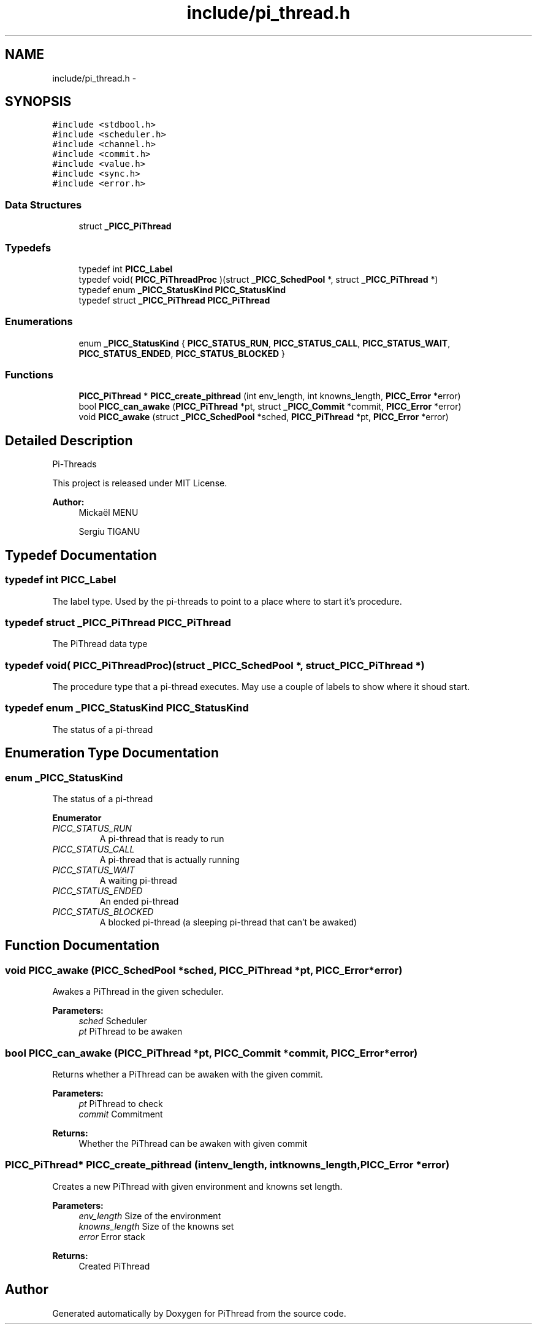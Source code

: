 .TH "include/pi_thread.h" 3 "Fri Jan 25 2013" "PiThread" \" -*- nroff -*-
.ad l
.nh
.SH NAME
include/pi_thread.h \- 
.SH SYNOPSIS
.br
.PP
\fC#include <stdbool\&.h>\fP
.br
\fC#include <scheduler\&.h>\fP
.br
\fC#include <channel\&.h>\fP
.br
\fC#include <commit\&.h>\fP
.br
\fC#include <value\&.h>\fP
.br
\fC#include <sync\&.h>\fP
.br
\fC#include <error\&.h>\fP
.br

.SS "Data Structures"

.in +1c
.ti -1c
.RI "struct \fB_PICC_PiThread\fP"
.br
.in -1c
.SS "Typedefs"

.in +1c
.ti -1c
.RI "typedef int \fBPICC_Label\fP"
.br
.ti -1c
.RI "typedef void( \fBPICC_PiThreadProc\fP )(struct \fB_PICC_SchedPool\fP *, struct \fB_PICC_PiThread\fP *)"
.br
.ti -1c
.RI "typedef enum \fB_PICC_StatusKind\fP \fBPICC_StatusKind\fP"
.br
.ti -1c
.RI "typedef struct \fB_PICC_PiThread\fP \fBPICC_PiThread\fP"
.br
.in -1c
.SS "Enumerations"

.in +1c
.ti -1c
.RI "enum \fB_PICC_StatusKind\fP { \fBPICC_STATUS_RUN\fP, \fBPICC_STATUS_CALL\fP, \fBPICC_STATUS_WAIT\fP, \fBPICC_STATUS_ENDED\fP, \fBPICC_STATUS_BLOCKED\fP }"
.br
.in -1c
.SS "Functions"

.in +1c
.ti -1c
.RI "\fBPICC_PiThread\fP * \fBPICC_create_pithread\fP (int env_length, int knowns_length, \fBPICC_Error\fP *error)"
.br
.ti -1c
.RI "bool \fBPICC_can_awake\fP (\fBPICC_PiThread\fP *pt, struct \fB_PICC_Commit\fP *commit, \fBPICC_Error\fP *error)"
.br
.ti -1c
.RI "void \fBPICC_awake\fP (struct \fB_PICC_SchedPool\fP *sched, \fBPICC_PiThread\fP *pt, \fBPICC_Error\fP *error)"
.br
.in -1c
.SH "Detailed Description"
.PP 
Pi-Threads
.PP
This project is released under MIT License\&.
.PP
\fBAuthor:\fP
.RS 4
Mickaël MENU 
.PP
Sergiu TIGANU 
.RE
.PP

.SH "Typedef Documentation"
.PP 
.SS "typedef int \fBPICC_Label\fP"
The label type\&. Used by the pi-threads to point to a place where to start it's procedure\&. 
.SS "typedef struct \fB_PICC_PiThread\fP  \fBPICC_PiThread\fP"
The PiThread data type 
.SS "typedef void( PICC_PiThreadProc)(struct \fB_PICC_SchedPool\fP *, struct \fB_PICC_PiThread\fP *)"
The procedure type that a pi-thread executes\&. May use a couple of labels to show where it shoud start\&. 
.SS "typedef enum \fB_PICC_StatusKind\fP  \fBPICC_StatusKind\fP"
The status of a pi-thread 
.SH "Enumeration Type Documentation"
.PP 
.SS "enum \fB_PICC_StatusKind\fP"
The status of a pi-thread 
.PP
\fBEnumerator\fP
.in +1c
.TP
\fB\fIPICC_STATUS_RUN \fP\fP
A pi-thread that is ready to run 
.TP
\fB\fIPICC_STATUS_CALL \fP\fP
A pi-thread that is actually running 
.TP
\fB\fIPICC_STATUS_WAIT \fP\fP
A waiting pi-thread 
.TP
\fB\fIPICC_STATUS_ENDED \fP\fP
An ended pi-thread 
.TP
\fB\fIPICC_STATUS_BLOCKED \fP\fP
A blocked pi-thread (a sleeping pi-thread that can't be awaked) 
.SH "Function Documentation"
.PP 
.SS "void PICC_awake (\fBPICC_SchedPool\fP *sched, \fBPICC_PiThread\fP *pt, \fBPICC_Error\fP *error)"
Awakes a PiThread in the given scheduler\&.
.PP
\fBParameters:\fP
.RS 4
\fIsched\fP Scheduler 
.br
\fIpt\fP PiThread to be awaken 
.RE
.PP

.SS "bool PICC_can_awake (\fBPICC_PiThread\fP *pt, \fBPICC_Commit\fP *commit, \fBPICC_Error\fP *error)"
Returns whether a PiThread can be awaken with the given commit\&.
.PP
\fBParameters:\fP
.RS 4
\fIpt\fP PiThread to check 
.br
\fIcommit\fP Commitment 
.RE
.PP
\fBReturns:\fP
.RS 4
Whether the PiThread can be awaken with given commit 
.RE
.PP

.SS "\fBPICC_PiThread\fP* PICC_create_pithread (intenv_length, intknowns_length, \fBPICC_Error\fP *error)"
Creates a new PiThread with given environment and knowns set length\&.
.PP
\fBParameters:\fP
.RS 4
\fIenv_length\fP Size of the environment 
.br
\fIknowns_length\fP Size of the knowns set 
.br
\fIerror\fP Error stack 
.RE
.PP
\fBReturns:\fP
.RS 4
Created PiThread 
.RE
.PP

.SH "Author"
.PP 
Generated automatically by Doxygen for PiThread from the source code\&.
